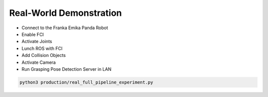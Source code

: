 Real-World Demonstration
========================

- Connect to the Franka Emika Panda Robot
- Enable FCI
- Activate Joints
- Lunch ROS with FCI
- Add Collision Objects
- Activate Camera
- Run Grasping Pose Detection Server in LAN

.. code:: shell

    python3 production/real_full_pipeline_experiment.py

